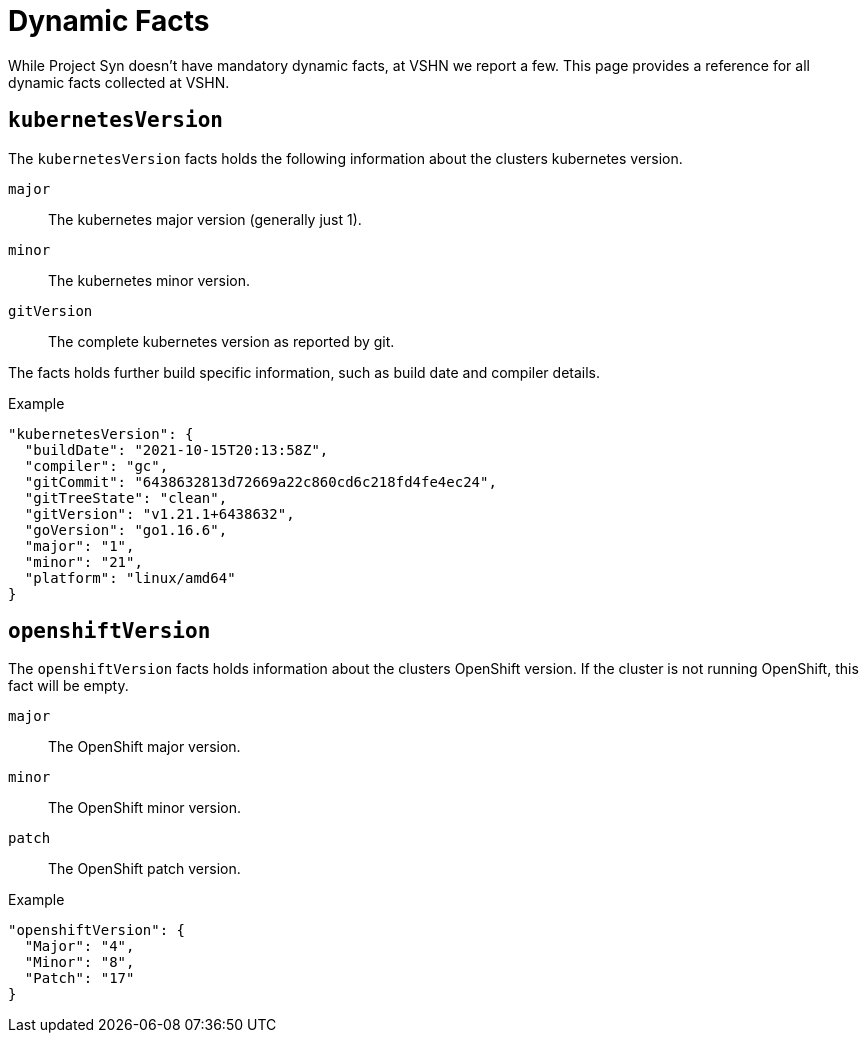 = Dynamic Facts

While Project Syn doesn't have mandatory dynamic facts, at VSHN we report a few.
This page provides a reference for all dynamic facts collected at VSHN.

== `kubernetesVersion`

The `kubernetesVersion` facts holds the following information about the clusters kubernetes version.

`major`::
The kubernetes major version (generally just 1).
`minor`::
The kubernetes minor version.
`gitVersion`::
The complete kubernetes version as reported by git.

The facts holds further build specific information, such as build date and compiler details.

.Example
[source,yaml]
----
"kubernetesVersion": {
  "buildDate": "2021-10-15T20:13:58Z",
  "compiler": "gc",
  "gitCommit": "6438632813d72669a22c860cd6c218fd4fe4ec24",
  "gitTreeState": "clean",
  "gitVersion": "v1.21.1+6438632",
  "goVersion": "go1.16.6",
  "major": "1",
  "minor": "21",
  "platform": "linux/amd64"
}
----
      
== `openshiftVersion`

The `openshiftVersion` facts holds  information about the clusters OpenShift version.
If the cluster is not running OpenShift, this fact will be empty.

`major`::
The OpenShift major version.
`minor`::
The OpenShift minor version.
`patch`::
The OpenShift patch version.

.Example
[source,yaml]
----
"openshiftVersion": {
  "Major": "4",
  "Minor": "8",
  "Patch": "17"
}
----
